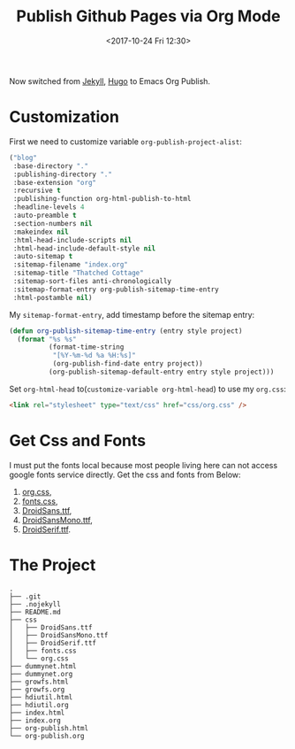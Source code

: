 #+TITLE: Publish Github Pages via Org Mode
#+DATE: <2017-10-24 Fri 12:30>
#+LINK: Google http://www.google.com/search?q=%s
#+LINK: Hugo https://gohugo.io/
#+LINK: Jekyll https://jekyllrb.com/

Now switched from [[Jekyll][Jekyll]], [[Hugo][Hugo]] to Emacs Org Publish.

* Customization

  First we need to customize variable =org-publish-project-alist=:
  
  #+BEGIN_SRC lisp
    ("blog"
     :base-directory "."
     :publishing-directory "."
     :base-extension "org"
     :recursive t
     :publishing-function org-html-publish-to-html
     :headline-levels 4
     :auto-preamble t
     :section-numbers nil
     :makeindex nil
     :html-head-include-scripts nil
     :html-head-include-default-style nil
     :auto-sitemap t
     :sitemap-filename "index.org"
     :sitemap-title "Thatched Cottage"
     :sitemap-sort-files anti-chronologically
     :sitemap-format-entry org-publish-sitemap-time-entry
     :html-postamble nil)
  #+END_SRC

  My =sitemap-format-entry=, add timestamp before the sitemap entry:

  #+BEGIN_SRC lisp
    (defun org-publish-sitemap-time-entry (entry style project)
      (format "%s %s"
              (format-time-string
               "[%Y-%m-%d %a %H:%s]"
               (org-publish-find-date entry project))
              (org-publish-sitemap-default-entry entry style project)))
  #+END_SRC

  Set =org-html-head= to(=customize-variable org-html-head=) to use my
  =org.css=:
  #+BEGIN_SRC html
  <link rel="stylesheet" type="text/css" href="css/org.css" />
  #+END_SRC

* Get Css and Fonts

  I must put the fonts local because most people living here can not
  access google fonts service directly.  Get the css and fonts from
  Below:
  
  1. [[./css/org.css][org.css]],
  2. [[./css/fonts.css][fonts.css]],
  3. [[./css/DroidSans.ttf][DroidSans.ttf]],
  4. [[./css/DroidSansMono.ttf][DroidSansMono.ttf]],
  5. [[./css/DroidSerif.ttf][DroidSerif.ttf]].
* The Project
  #+BEGIN_EXAMPLE
    .
    ├── .git
    ├── .nojekyll
    ├── README.md
    ├── css
    │   ├── DroidSans.ttf
    │   ├── DroidSansMono.ttf
    │   ├── DroidSerif.ttf
    │   ├── fonts.css
    │   └── org.css
    ├── dummynet.html
    ├── dummynet.org
    ├── growfs.html
    ├── growfs.org
    ├── hdiutil.html
    ├── hdiutil.org
    ├── index.html
    ├── index.org
    ├── org-publish.html
    └── org-publish.org
  #+END_EXAMPLE
